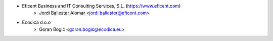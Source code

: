 * Eficent Business and IT Consulting Services, S.L. (https://www.eficent.com)
    * Jordi Ballester Alomar <jordi.ballester@eficent.com>
* Ecodica d.o.o
    * Goran Bogić <goran.bogic@ecodica.eu>
